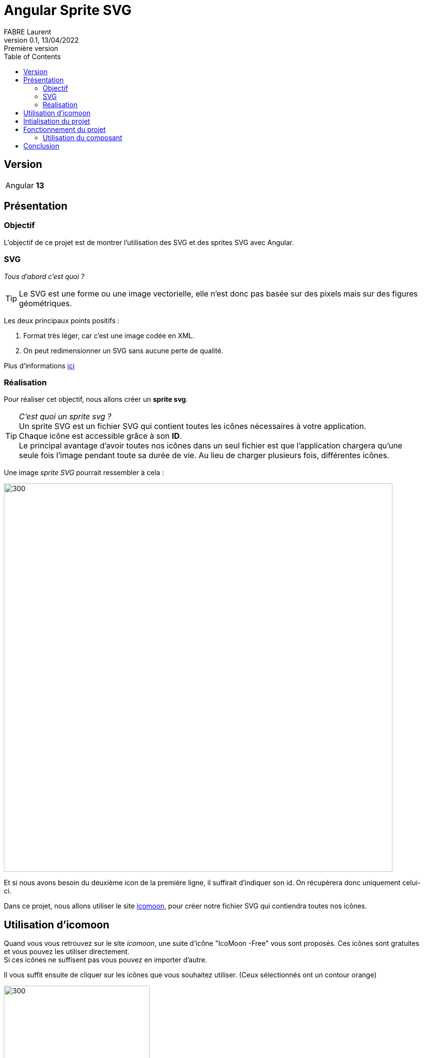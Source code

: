 = Angular Sprite SVG
FABRE Laurent
v0.1, 13/04/2022: Première version
:toc:
:icons: font

== Version
[horizontal]
Angular:: *13*

== Présentation

=== Objectif
L'objectif de ce projet est de montrer l'utilisation des SVG et des sprites SVG avec Angular.

=== SVG

_Tous d'abord c'est quoi ?_

TIP: Le SVG est une forme ou une image vectorielle, elle n'est donc pas basée sur des pixels mais sur des figures géométriques.

Les deux principaux points positifs :

. Format très léger, car c'est une image codée en XML.
. On peut redimensionner un SVG sans aucune perte de qualité.

Plus d'informations https://fr.wikipedia.org/wiki/Scalable_Vector_Graphics[ici]

=== Réalisation
Pour réaliser cet objectif, nous allons créer un *sprite svg*. +

TIP: _C'est quoi un sprite svg ?_ +
Un sprite SVG est un fichier SVG qui contient toutes les icônes nécessaires à votre application. +
Chaque icône est accessible grâce à son *ID*. +
Le principal avantage d'avoir toutes nos icônes dans un seul fichier est que l'application
chargera qu'une seule fois l'image pendant toute sa durée de vie. Au lieu de charger plusieurs
fois, différentes icônes.

Une image _sprite SVG_ pourrait ressembler à cela :

image::src/assets/img-doc/sprite-svg.png[300,800]

Et si nous avons besoin du deuxième icon de la première ligne, il suffirait d'indiquer son id.
On récupèrera donc uniquement celui-ci.

Dans ce projet, nous allons utiliser le site https://icomoon.io/app/#/select[icomoon],
pour créer notre fichier SVG qui contiendra toutes nos icônes.

== Utilisation d'icomoon

Quand vous vous retrouvez sur le site _icomoon_, une suite d'icône "IcoMoon -Free" vous
sont proposés. Ces icônes sont gratuites et vous pouvez les utiliser directement. +
Si ces icônes ne suffisent pas vous pouvez en importer d'autre.

Il vous suffit ensuite de cliquer sur les icônes que vous souhaitez utiliser. (Ceux sélectionnés ont un contour orange)

image::src/assets/img-doc/icon-selected.png[300,300]

Sélectionner votre mode d’export « Generate SVG / PNG » ou « Generate Font »

image::src/assets/img-doc/format-generated.png[300,800]

Pour ce projet, on a utilisé le format *SVG*.

On arrive sur une page qui récapitule les icônes sélectionnées.

image::src/assets/img-doc/summarizes-selected-icons.png[500,500]

Il suffit de cliquer sur *_Download_*. +
Un dossier zip nommé "icomonn" sera téléchargé. À l'intérieur, on retrouve un svg nommé
*"symbol-defs.svg"*, ce fichier contient toutes nos icônes. +
Il suffit donc de le copier dans votre projet pour l'utiliser.

== Intialisation du projet

* Lancer la commande suivante pour installer le node_modules.
----
npm ci
----
* Lancer la commande pour lancer le projet.
----
ng serve
----
* Accédez à l'url http://localhost:4200/ dans votre navigateur.

== Fonctionnement du projet

Ce projet contient le component *"svg-icon"*, dans sa partie html nous utilisons
la base *_<svg>_* pour afficher un svg à notre IHM. +
Le *_path_* contiendra la référence de notre svg (son chemin + l'id).

[source,html]
----
<svg>
  <use [attr.xlink:href]=this.path></use>
</svg>
----

Plus haut je vous ai parlé d'id pour récupérer notre svg.

Voici quelques explications :  +
Si on ouvre notre fichier "symbol-defs.svg" généré plus haut on peut découvrir
la structure suivante :

[source,xml]
----
<symbol id="icon-home" viewBox="0 0 32 32">
    <path d="..."></path>
</symbol>
<symbol id="icon-home2" viewBox="0 0 32 32">
    <path d="..."></path>
</symbol>
<symbol id="icon-home3" viewBox="0 0 32 32">
    <path d="..."></path>
</symbol>
...
----

Dans ce fichier, chaque *_<symbol></symbol>_* représente une icône. +
Et chaque icône a un id, c'est ce que j'appelle plus haut, l'id du svg. +
Pour pouvoir récupérer notre icône, il suffit donc d'utiliser le chemin suivant
comme path pour notre composant *svg-icon* :
****
assets/icons/symbol-defs.svg#icon-id
****

[horizontal]

assets/icons/symbol-defs.svg:: correspond au chemin du fichier.
#icon-id:: correspond à l'id du svg.

Exemple :

****
assets/icons/symbol-defs.svg#icon-home
****

Pour afficher l'icône home.


=== Utilisation du composant

Pour utiliser le composant rien de plus simple, dans votre page html il suffit d'appeler le composant
et lui donner l'id de l'icône que vous voulez afficher.

[source,html]
----
<svg-icon icon="icon-home"></svg-icon>
----

Et voilà ! Vous trouverez sur votre page, le magnifique icône "icon-home".

image::src/assets/img-doc/result.png[300,300]

== Conclusion

On arrive à la fin de la présentation de ce projet. +
Vous avez pu voir une des nombreuses façons d'utiliser les sprites SVG.

N'hésitez pas à me contacter pour toute remarque ou proposition d'évolution.
Bon dev à tous !
